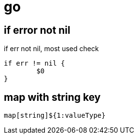 = go

== if error not nil

if err not nil, most used check

[source,go,prefix=iferr]
----
if err != nil {
	$0
}
----

== map with string key

[source,go,prefix=maps]
----
map[string]${1:valueType}
----
